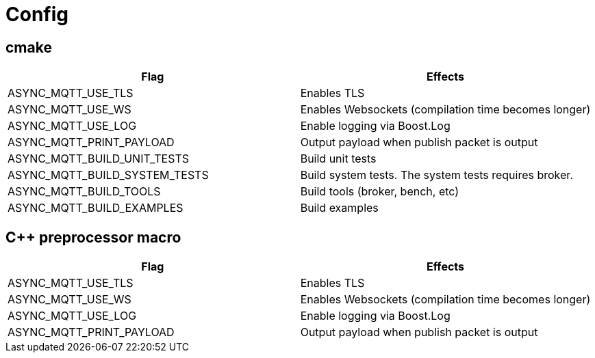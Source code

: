 = Config

== cmake

|===
|Flag|Effects

|ASYNC_MQTT_USE_TLS|Enables TLS
|ASYNC_MQTT_USE_WS|Enables Websockets (compilation time becomes longer)
|ASYNC_MQTT_USE_LOG|Enable logging via Boost.Log
|ASYNC_MQTT_PRINT_PAYLOAD|Output payload when publish packet is output
|ASYNC_MQTT_BUILD_UNIT_TESTS|Build unit tests
|ASYNC_MQTT_BUILD_SYSTEM_TESTS|Build system tests. The system tests requires broker.
|ASYNC_MQTT_BUILD_TOOLS|Build tools (broker, bench, etc)
|ASYNC_MQTT_BUILD_EXAMPLES|Build examples
|===

== C++ preprocessor macro

|===
|Flag|Effects

|ASYNC_MQTT_USE_TLS|Enables TLS
|ASYNC_MQTT_USE_WS|Enables Websockets (compilation time becomes longer)
|ASYNC_MQTT_USE_LOG|Enable logging via Boost.Log
|ASYNC_MQTT_PRINT_PAYLOAD|Output payload when publish packet is output
|===

